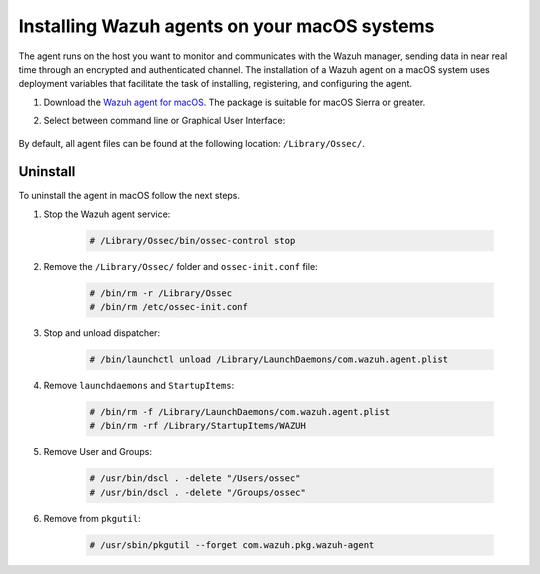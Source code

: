 .. Copyright (C) 2021 Wazuh, Inc.

.. meta:: :description: Learn how to install the Wazuh agent on macOS.

.. _wazuh_agent_package_macos:


Installing Wazuh agents on your macOS systems
=============================================

The agent runs on the host you want to monitor and communicates with the Wazuh manager, sending data in near real time through an encrypted and authenticated channel. The installation of a Wazuh agent on a macOS system uses deployment variables that facilitate the task of installing, registering, and configuring the agent.

#. Download the `Wazuh agent for macOS <https://packages.wazuh.com/|CURRENT_MAJOR|/macos/wazuh-agent-|WAZUH_LATEST|-|WAZUH_REVISION_OSX|.pkg>`_. The package is suitable for macOS Sierra or greater. 

#. Select between command line or Graphical User Interface:

        .. tabs::
    
          .. group-tab:: Command line
    
             #. Define the variable ``WAZUH_MANAGER``. The agent will use this value to register and this will be the assigned manager for forwarding events. Deploy the Wazuh agent:

                .. code-block:: console
    
                  # launchctl setenv WAZUH_MANAGER "10.0.0.2" && installer -pkg wazuh-agent-|WAZUH_LATEST|-|WAZUH_REVISION_OSX|.pkg -target /
    
                For additional deployment options, like agent name, agent group, and registration password, see :ref:`Deployment variables for macOS <deployment_variables_macos>`.
    
             #. Start the Wazuh agent:
    
                .. code-block:: console
    
                  # sudo /Library/Ossec/bin/ossec-control start


             You now have an installed, registered and configured Wazuh agent reporting to the Wazuh manager.

            
          .. group-tab:: GUI

             #. Run the downloaded file and follow the wizard to install the Wazuh agent. If you are not sure how to answer some of the prompts, use the default answers.

                .. thumbnail:: ../../images/installation/macos.png
                   :align: center
                   
             #. Start the Wazuh agent:
    
                .. code-block:: console
    
                  # sudo /Library/Ossec/bin/ossec-control start
 
             You now have an installed Wazuh agent, the next step is to register and configure it to communicate with the Wazuh manager. See :ref:`Registering Wazuh agents <register_agents>`.     

By default, all agent files can be found at the following location: ``/Library/Ossec/``.
    

Uninstall
---------

To uninstall the agent in macOS follow the next steps. 

#. Stop the Wazuh agent service:

    .. code-block:: console

      # /Library/Ossec/bin/ossec-control stop

#. Remove the ``/Library/Ossec/`` folder and ``ossec-init.conf`` file:

    .. code-block:: console

      # /bin/rm -r /Library/Ossec
      # /bin/rm /etc/ossec-init.conf

#. Stop and unload dispatcher:

    .. code-block:: console

      # /bin/launchctl unload /Library/LaunchDaemons/com.wazuh.agent.plist

#. Remove ``launchdaemons`` and ``StartupItems``:

    .. code-block:: console

      # /bin/rm -f /Library/LaunchDaemons/com.wazuh.agent.plist
      # /bin/rm -rf /Library/StartupItems/WAZUH

#. Remove User and Groups:

    .. code-block:: console

      # /usr/bin/dscl . -delete "/Users/ossec"
      # /usr/bin/dscl . -delete "/Groups/ossec"

#. Remove from ``pkgutil``:

    .. code-block:: console

      # /usr/sbin/pkgutil --forget com.wazuh.pkg.wazuh-agent







